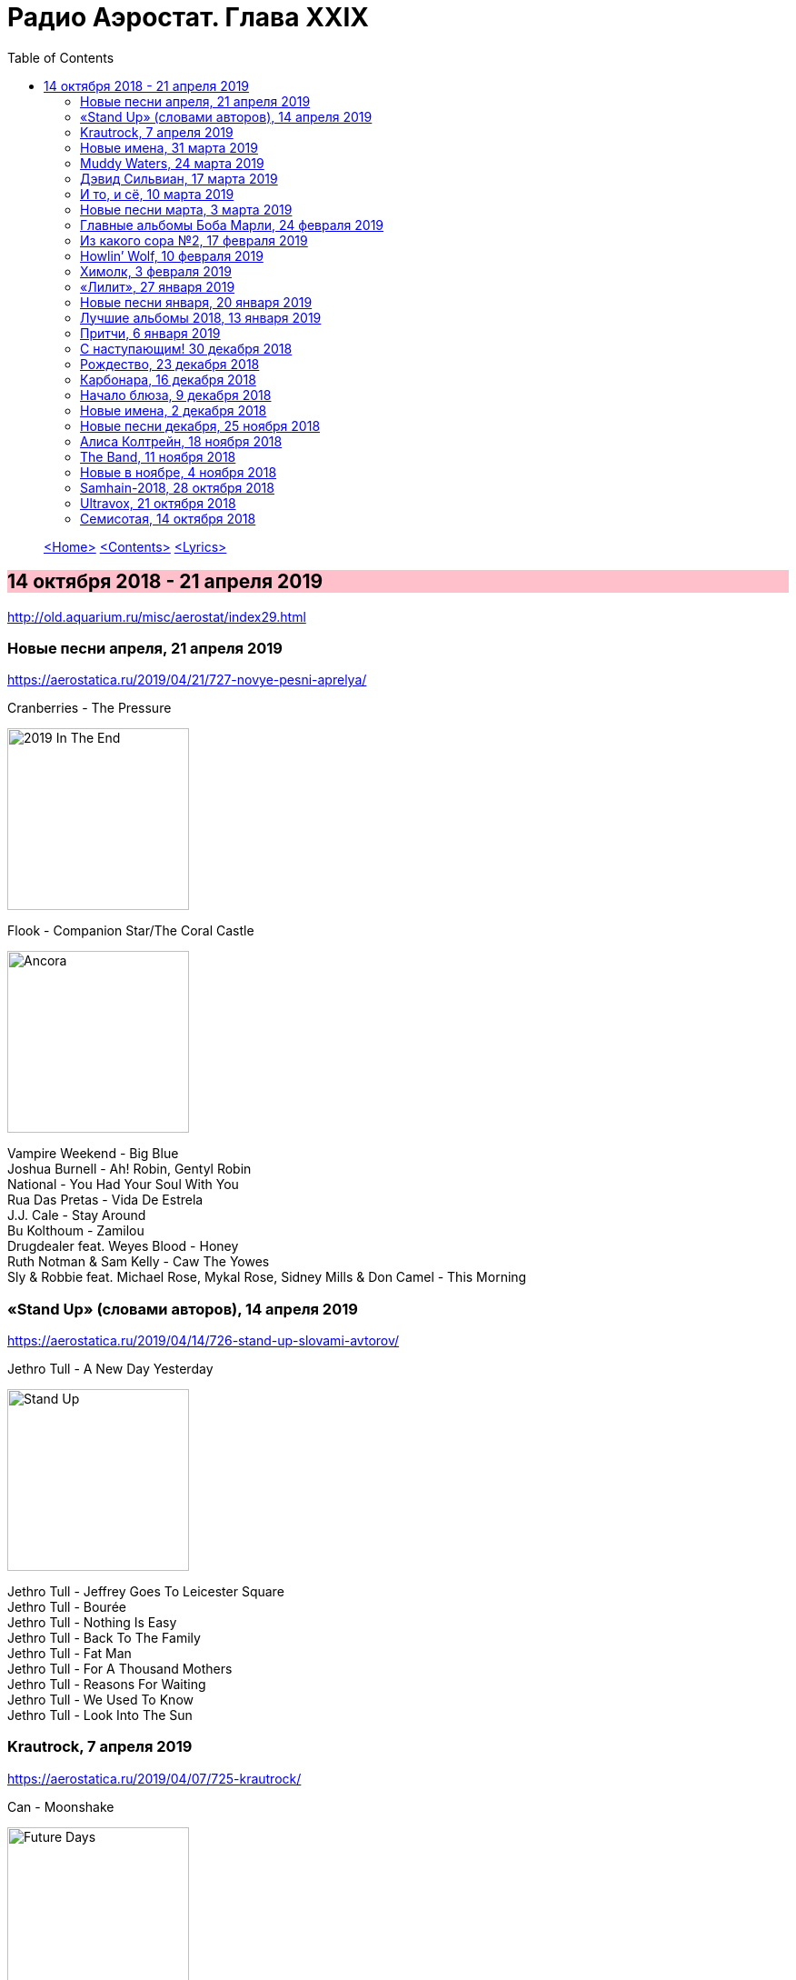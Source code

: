 = Радио Аэростат. Глава XXIX
:toc: left

> link:aerostat.html[<Home>]
> link:toc.html[<Contents>]
> link:lyrics.html[<Lyrics>]

== 14 октября 2018 - 21 апреля 2019

<http://old.aquarium.ru/misc/aerostat/index29.html>

++++
<style>
h2 {
  background-color: #FFC0CB;
}
h3 {
  clear: both;
}
code {
  white-space: pre;
}
</style>
++++

<<<

=== Новые песни апреля, 21 апреля 2019

<https://aerostatica.ru/2019/04/21/727-novye-pesni-aprelya/>

.Cranberries - The Pressure
image:CRANBERRIES/2019 In The End/wm.jpg[2019 In The End,200,200,role="thumb left"]

.Flook - Companion Star/The Coral Castle
image:Flook 2019 - Ancora/cover.jpg[Ancora,200,200,role="thumb left"]

[%hardbreaks]
Vampire Weekend - Big Blue
Joshua Burnell - Ah! Robin, Gentyl Robin
National - You Had Your Soul With You
Rua Das Pretas - Vida De Estrela
J.J. Cale - Stay Around
Bu Kolthoum - Zamilou
Drugdealer feat. Weyes Blood - Honey
Ruth Notman & Sam Kelly - Caw The Yowes
Sly & Robbie feat. Michael Rose, Mykal Rose, Sidney Mills & Don Camel - This Morning

=== «Stand Up» (словами авторов), 14 апреля 2019

<https://aerostatica.ru/2019/04/14/726-stand-up-slovami-avtorov/>

.Jethro Tull - A New Day Yesterday
image:JETHRO TULL/Jethro Tull - Stand Up/cover.jpg[Stand Up,200,200,role="thumb left"]

[%hardbreaks]
Jethro Tull - Jeffrey Goes To Leicester Square
Jethro Tull - Bourée
Jethro Tull - Nothing Is Easy
Jethro Tull - Back To The Family
Jethro Tull - Fat Man
Jethro Tull - For A Thousand Mothers
Jethro Tull - Reasons For Waiting
Jethro Tull - We Used To Know
Jethro Tull - Look Into The Sun

=== Krautrock, 7 апреля 2019

<https://aerostatica.ru/2019/04/07/725-krautrock/>

.Can - Moonshake
image:Can 1973 - Future Days/Folder.jpg[Future Days,200,200,role="thumb left"]

[%hardbreaks]
Cluster - Halwa
Amon Düül II - She Came Through The Chimney
Ash Ra Tempel - Le Sourire Volé
Guru Guru - Girl Call
Popol Vuh - Das 5. Buch Mose: Abschied
Tangerine Dream - Tangines On And Running
Harmonia - Watussi
Faust - Jennifer
Kraftwerk - Metropolis


=== Новые имена, 31 марта 2019

<https://aerostatica.ru/2019/03/31/724-novye-imena/>

[%hardbreaks]
Vaudou Game - Chérie Nye
Teeth Of The Sea - Hiraeth
Cúig - Change
Crass - Yes Sir, I Will
Nat King Cole - Straighten Up And Fly Right
Telekinesis - Set A Course
Neu! - Hallogallo
The 1975 - Sincerity Is Scary


=== Muddy Waters, 24 марта 2019

<https://aerostatica.ru/2019/03/24/723-muddy-waters/>

[%hardbreaks]
Muddy Waters - Mannish Boy
Muddy Waters - Trouble No More
Muddy Waters - My John The Conquer Root
Muddy Waters - Still A Fool
Muddy Waters - I’m Ready
Muddy Waters - I’m Your Hoochie Coochie Man
Muddy Waters - I Can’t Be Satisfied
Muddy Waters - Rollin’ Stone
Muddy Waters - Sugar Sweet
Muddy Waters - Young Fashioned Ways
Muddy Waters - Louisiana Blues
Muddy Waters - Just Make Love To Me


=== Дэвид Сильвиан, 17 марта 2019

<https://aerostatica.ru/2019/03/17/722-devid-silvian/>

[%hardbreaks]
David Sylvian - The Boy With The Gun
David Sylvian - Orpheus
David Sylvian & Steve Jansen - Ballad Of A Deadman
David Sylvian & Ryuichi Sakamoto - Forbidden Colours
David Sylvian - The Good Son
David Sylvian & Nine Horses - Money For All
David Sylvian - The Only Daughter


=== И то, и сё, 10 марта 2019

<https://aerostatica.ru/2019/03/10/721-i-to-i-syo/>

.Specials - link:Specials%20-%20Encore%20(Deluxe)/lyrics/encore.html#_the_lunatics[The Lunatics]
image:Specials - Encore (Deluxe)/cover.jpg[Encore (Deluxe),200,200,role="thumb left"]

.Leonard Cohen - So Long, Marianne
image:LEONARD COHEN/01-Songs Of Leonard Cohen (1967)/cover.jpg[Songs Of Leonard Cohen (1967),200,200,role="thumb left"]

.Andy M. Stewart - Macgregor’s Gathering
image:ANDY STEWART/Andy M Stewart - Man In The Moon/cover.jpg[Man In The Moon,200,200,role="thumb left"]

[%hardbreaks]
Orlando di Lasso - Tristis Est Anima Mea
Stevie Wonder - Master Blaster (Jammin’)
Sergio Mendes & Brasil ‘66 - Constant Rain (Chove Chuva)
Joan Baez - Donna Donna
Johann Sebastian Bach - Toccata, Adagio And Fugue In C Major (BWV 564)
Sha Na Na - Witch Doctor

++++
<br clear="both">
++++

=== Новые песни марта, 3 марта 2019

<https://aerostatica.ru/2019/03/03/720-novye-pesni-marta/>

.Pet Shop Boys - Give Stupidity A Chance
image:Pet Shop Boys 2019 - Agenda/cover.jpg[Agenda,200,200,role="thumb left"]

.Specials - link:Specials%20-%20Encore%20(Deluxe)/lyrics/encore.html#_breaking_point[Breaking Point]
image:Specials - Encore (Deluxe)/cover.jpg[Encore (Deluxe),200,200,role="thumb left"]

.Lambchop - Everything For You
image:LAMBCHOP/Lambchop 2019 - This (is what I wanted to tell you)/cover.jpg[This (is what I wanted to tell you),200,200,role="thumb left"]

.Snarky Puppy - Xavi
image:Snarky Puppy 2019 - Immigrance/cover.jpg[Immigrance,200,200,role="thumb left"]

++++
<br clear="both">
++++

.Iron & Wine - Passing Afternoon
image:IRON AND WINE/Our Endless Numbered Days/cover.jpg[Our Endless Numbered Days,200,200,role="thumb left"]

[%hardbreaks]
Bassekou Kouyate feat. Habib Koite - Kanto Kelena
Toni Molina - Nothing I Can Say
Martyn Joseph - Oh My Soul
Cass McCombs - Absentee

++++
<br clear="both">
++++

=== Главные альбомы Боба Марли, 24 февраля 2019

<https://aerostatica.ru/2019/02/24/719-glavnye-albomy-boba-marli/>

.Bob Marley & The Wailers - Natty Dread
image:BOB MARLEY/1978 - Natty Dread/cover.jpg[Natty Dread,200,200,role="thumb left"]

.Bob Marley & The Wailers - Kaya
image:BOB MARLEY/1978 - Kaya/cover.jpg[Kaya,200,200,role="thumb left"]

.Bob Marley & The Wailers - Concrete Jungle
image:BOB MARLEY/1973 - Catch A Fire/cover.jpg[Catch A Fire,200,200,role="thumb left"]

.Bob Marley & The Wailers - Crazy Baldhead
image:BOB MARLEY/1976 - Rastaman Vibration/Folder.jpg[Rastaman Vibration,200,200,role="thumb left"]


++++
<br clear="both">
++++

[%hardbreaks]
Bob Marley & The Wailers - Is This Love
Bob Marley & The Wailers - Jamming
Bob Marley & The Wailers - So Much Trouble In The World
Bob Marley & The Wailers - Coming In From The Cold
Bob Marley & The Wailers - Ride Natty Ride

++++
<br clear="both">
++++

=== Из какого сора №2, 17 февраля 2019

<https://aerostatica.ru/2019/02/17/718-iz-kakogo-sora-2/>

[%hardbreaks]
George Frideric Handel - Semele: Where’er You Walk
Bauhaus - Bela Lugosi’s Dead
Spirit - Fresh-Garbage
Public Enemy - Don’t Believe The Hype
John Martyn - Solid Air
Doors - Light My Fire

    
=== Howlin’ Wolf, 10 февраля 2019

<https://aerostatica.ru/2019/02/10/717-howlin-wolf/>

.Howlin’ Wolf - Spoonful
image:Howlin Wolf - His Best/cover.jpg[His Best,200,200,role="thumb left"]

[%hardbreaks]
Howlin’ Wolf - Cause Of It All
Howlin’ Wolf - Smokestack Lightning
Howlin’ Wolf - How Many More Years
Howlin’ Wolf - Sitting On Top Of The World
Howlin’ Wolf - Back Door Man
Howlin’ Wolf - Moanin’ At Midnight
Howlin’ Wolf - I Asked For Water
Howlin’ Wolf - The Red Rooster
Howlin’ Wolf - Killing Floor
Howlin’ Wolf - The Sun Is Rising


=== Химолк, 3 февраля 2019

<https://aerostatica.ru/2019/02/03/716-himolk/>

.Fairport Convention - She Moves Through The Fair
image:FAIRPORT CONVENTION/Fairport Convention-What We Did On Our Holidays-1969/cover.jpg[What We Did On Our Holidays-1969,200,200,role="thumb left"]

.Archie Fisher & Garnet Rogers - Ettrick
image:ARCHIE FISHER/1986 - Off The Map - With Garnet Rogers/off_the_map.jpg[Off The Map - With Garnet Rogers,200,200,role="thumb left"]

[%hardbreaks]
Ímar - White Strand
Lumiere - Samhradh
Maddy Prior & June Tabor - Silver Whistle
Lúnasa - Ballyogan
Clutha - Among The Blue Flowers And The Yellow
Ian Campbell Folk Group - Twa Recruiting Sergeants
Andy M. Stewart - Patrick Sheehan
Dransfield - What Will We Tell Them?

=== «Лилит», 27 января 2019

<https://aerostatica.ru/2019/01/27/715-lilit/>

[%hardbreaks]
БГ - Некоторые женятся (А некоторые - так)
БГ - Из Калинина в Тверь
БГ - Там, где взойдёт Луна
БГ - На её стороне
БГ - Хилый закос под любовь
БГ - Тень
БГ - Капитан Белый Снег
БГ - По дороге в Дамаск
БГ - Если бы не ты

=== Новые песни января, 20 января 2019

<https://aerostatica.ru/2019/01/20/714-novye-pesni-yanvarya/>

[%hardbreaks]
Weezer - Zombie Bastards
Specials - Vote For Me
Senyawa - Sujud (Prostration)
Radiohead - Ill Wind
Dudu Tassa & The Kuwaitis - Ya Nabat Al-Rehan
Fofoulah - Seye
Beat feat. Ranking Roger - Who’s Dat Looking
Аквариум - Бабушки
Paul McCartney - Get Enough


=== Лучшие альбомы 2018, 13 января 2019

<https://aerostatica.ru/2019/01/13/713-luchshie-albomy-2018/>

.John Grant - Touch And Go
image:JOHN GRANT/John Grant - Love Is Magic/cover.jpg[Love Is Magic,200,200,role="thumb left"]

.Buddy Guy - Ooh Daddy
image:BUDDY GUY/Buddy Guy - The Blues Is Alive And Well/cover.jpg[The Blues Is Alive And Well,200,200,role="thumb left"]

.Brian Eno - Flora And Fauna/Gleise 581d
image:BRIAN ENO/2010 - Making Space/folder.jpg[Making Space,200,200,role="thumb left"]

.Christine and The Queens - Doesn’t Matter
image:Christine and the Queens - Chris/folder.jpg[Chris,200,200,role="thumb left"]

++++
<br clear="both">
++++

.Jon Hopkins - Feel First Life
image:Jon Hopkins - Singularity/cover.jpg[Singularity,200,200,role="thumb left"]

.Richard Thompson - link:RICHARD%20THOMPSON/2018%20-%2013%20Rivers/lyrics/13_rivers.html#_my_rock_my_rope[My Rock, My Rope]
image:RICHARD THOMPSON/2018 - 13 Rivers/cover.jpg[13 Rivers,200,200,role="thumb left"]

.Low - Poor Sucker
image:Low - Double Negative/cover.jpg[Double Negative,200,200,role="thumb left"]

.David Byrne - link:David%20Byrne%20-%20American%20Utopia/lyrics/utopia.html#_i_dance_like_this[I Dance Like This]
image:David Byrne - American Utopia/Cover.jpg[American Utopia,200,200,role="thumb left"]

++++
<br clear="both">
++++

.Ziggy Marley - Your Pain Is Mine
image:Ziggy Marley - Rebellion Rises/cover.jpg[Rebellion Rises,200,200,role="thumb left"]

++++
<br clear="both">
++++

=== Притчи, 6 января 2019

<https://aerostatica.ru/2019/01/06/712-pritchi/>

.Simon & Garfunkel - Benedictus
image:SIMON & GARFUNKEL/Simon & Garfunkel - Wednesday Morning/cover.jpg[Wednesday Morning,200,200,role="thumb left"]

.Eric Clapton - My Very Good Friend The Milkman
image:Eric Clapton/2010 - Clapton/cover.jpg[Clapton,200,200,role="thumb left"]

.Bob Dylan - Workingman’s Blues #2
image:BOB DYLAN/2006 - Modern Times/cover.jpg[Modern Times,200,200,role="thumb left"]

.Richard Thompson - Precious One
image:RICHARD THOMPSON/Front Parlour Ballads/cover.jpg[Front Parlour Ballads,200,200,role="thumb left"]

++++
<br clear="both">
++++

[%hardbreaks]
Rustavi Choir - Shen Khar Venakhi
Gordon Lightfoot - Steel Rail Blues
Johann Sebastian Bach - French Suite No. 2 In C Minor: Allemande
Shirley & Dolly Collins - Lord Allenwater
Eric Andersen - Just A Country Dream
Tom Paxton - My Lady’s A Wild, Flying Dove


=== С наступающим! 30 декабря 2018

<https://aerostatica.ru/2018/12/30/711-s-nastupayushchim/>

.George Harrison - I Live For You
image:GEORGE HARRISON/George Harrison - Through Many Years/cover.jpg[Through Many Years,200,200,role="thumb left"]

.Donovan - The Land Of Doesn’t Have To Be
image:DONOVAN/Donovan - A Gift From a Flower to a Garden/cover.jpg[A Gift From a Flower to a Garden,200,200,role="thumb left"]

.T.Rex - Seagull Woman
image:T-REX/T-Rex/cover.jpg[Rex,200,200,role="thumb left"]

.George Harrison - Give Me Love (Give Me Peace On Earth)
image:GEORGE HARRISON/George Harrison - Live In Japan CD1/220px-Harrison-live-in-japan.jpg[Live In Japan CD1,200,200,role="thumb left"]

++++
<br clear="both">
++++

.Eric Clapton - Rockin’ Chair
image:Eric Clapton/2010 - Clapton/cover.jpg[Clapton,200,200,role="thumb left"]

[%hardbreaks]
Texas Gypsies - Lights Up The Sun
Dick Gaughan - Scojun Waltz / Randers Hopsa
Moody Blues - Dr. Livingstone, I Presume
George Harrison - Behind That Locked Door
Purushottama - Gratitude Heart
Bing Crosby & Grace Kelly - True Love

++++
<br clear="both">
++++

=== Рождество, 23 декабря 2018

<https://aerostatica.ru/2018/12/23/710-rozhdestvo/>

[%hardbreaks]
Bing Crosby - That Christmas Feeling
Kate Rusby - The Ivy And The Holly
Maddy Prior & The Carnival Band - How Firm A Foundation
Albion Christmas Band - Somerset Wassail
Dean Martin - Christmas Blues
Doris Day - Be A Child At Christmas Time
Ray Conniff - The Twelve Days Of Christmas
Queen - Thank God It’s Christmas
Cocteau Twins - Winter Wonderland
T. Rex ‎– Christmas Bop
Bing Crosby - White Christmas

=== Карбонара, 16 декабря 2018

<https://aerostatica.ru/2018/12/16/709-karbonara/>

[%hardbreaks]
Rustavi Choir - Sabodisho (Healing Song)
Buzzcocks ‎- Harmony In My Head
Dillard & Clark - Train Leaves Here This Mornin’
Etta James - All I Could Do Was Cry
William Byrd - Emendemus in melius
Beatles - Leave My Kitten Alone
Alternative TV - Action Time Vision
Alternative TV - Vibing Up The Senile Man
Rolling Stones - I Got The Blues
Tom Petty - Around The Roses

=== Начало блюза, 9 декабря 2018

<https://aerostatica.ru/2018/12/09/708-nachalo-blyuza/>

.John Lee Hooker - link:JOHN%20LEE%20HOOKER/John%20Lee%20Hooker%20-%20The%20Ultimate%20Collection%20(CD%201)/lyrics/hooker1.html#_dimples[Dimples]
image:JOHN LEE HOOKER/John Lee Hooker - The Ultimate Collection (CD 1)/cover.jpg[The Ultimate Collection (CD 1),200,200,role="thumb left"]

[%hardbreaks]
Elmore James ‎– Shake Your Moneymaker
Blind Willie Johnson ‎– John The Revelator
Blind Boy Fuller ‎– What’s That Smells Like Fish
Robert Johnson ‎– I Believe I’ll Dust My Broom
Charley Patton ‎– Down The Dirt Road Blues
Son House ‎– My Black Mama Part I
Big Bill Broonzy - Baby, Please Don’t Go
Howlin’ Wolf ‎– Smokestack Lightning
Muddy Waters - I’m Your Hoochie Coochie Man
Skip James - Hard Times Killing Floor Blues

=== Новые имена, 2 декабря 2018

<https://aerostatica.ru/2018/12/02/707-novye-imena/>

[%hardbreaks]
Johann Caspar Ferdinand Fischer - Marche I
La Troba Kung-Fú - María Hernández
Alasdair Roberts - Admiral Cole
Andy Williams - Can’t Get Used To Losing You
Horse Radio - Boom Bur Jaan
Gazelle Twin - Love And Mercy
Etta James - At Last
Pandit Ajay Pohankar - Des Birana’
Motorama - Heavy Wave
Matshikos - New South Africa


=== Новые песни декабря, 25 ноября 2018

<https://aerostatica.ru/2018/11/25/706-novye-pesni-dekabrya/>

.Mark Knopfler - Good On You Son
image:MARK KNOPFLER/2018 - Down The Road Wherever/cover.jpg[Down The Road Wherever,200,200,role="thumb left"]

.Dead Can Dance - ACT II : The Mountain
image:DEAD CAN DANCE/Dead Can Dance - Dionysus/cover.jpg[Dionysus,200,200,role="thumb left"]

.Adam Hopkins - I Think The Duck Was Fine
image:Adam Hopkins - Crickets/folder.jpg[Crickets,200,200,role="thumb left"]

[%hardbreaks]
Lúnasa - Paddy’s Green Shamrock Shore
Bokanté + Metropole Orkest - La Maison En Feu (House On Fire)
Skiffle Players - John O’Dreams
John Smith - Hummingbird

++++
<br clear="both">
++++

=== Алиса Колтрейн, 18 ноября 2018

<https://aerostatica.ru/2018/11/18/705-alisa-koltreyn/>

[%hardbreaks]
Alice Coltrane - Transcendence
Alice Coltrane feat. Pharoah Sanders - Journey In Satchidananda
John Coltrane & Alice Coltrane - Lord, Help Me To Be
Alice Coltrane - Radhe-Shyam
Alice Coltrane - Sita Ram
Alice Coltrane - Jagadishwar

=== The Band, 11 ноября 2018

<https://aerostatica.ru/2018/11/11/704-the-band/>

.Band - Across The Great Divide
image:The Band 1969 - The Band/Folder.jpg[The Band,200,200,role="thumb left"]

[%hardbreaks]
Band - The Night They Drove Old Dixie Down
Band - Up On Cripple Creek
Band - Time To Kill
Bob Dylan & The Band - This Wheel’s On Fire
Band - I Shall Be Released
Band - Tears Of Rage
Band - Rag Mama Rag
Band - The Weight
Bob Dylan & The Band - You Ain’t Goin’ Nowhere


=== Новые в ноябре, 4 ноября 2018

<https://aerostatica.ru/2018/11/04/703-novye-v-noyabre/>

.Gryphon - Rhubarb Crumhorn
image:Gryphon - ReInvention/Cover.jpg[ReInvention,200,200,role="thumb left"]

.Breabach - Birds Of Passage
image:Breabach - Frenzy Of The Meeting/cover.jpg[Frenzy Of The Meeting,200,200,role="thumb left"]

.Iron & Wine - What Hurts Worse
image:IRON AND WINE/Iron And Wine - Weed Garden/folder.jpg[Weed Garden,200,200,role="thumb left"]

.Van Morrison - The Prophet Speaks
image:VAN MORRISON/2018 - The Prophet Speaks/cover.jpg[The Prophet Speaks,200,200,role="thumb left"]

++++
<br clear="both">
++++

[%hardbreaks]
Ty Segall - Low Rider
Thom Yorke - Suspirum
Smashing Pumpkins - Silvery Sometimes (Ghosts)
Mgzavrebi - Iasamani
Beatles - While My Guitar Gently Weeps [Acoustic Version / Take 2]
Аквариум - Бой Баба

++++
<br clear="both">
++++

=== Samhain-2018, 28 октября 2018

<https://aerostatica.ru/2018/10/28/702-samhain-2018/>

[%hardbreaks]
Gráinne Hambly - Eleanor Plunkett
Jarlath Henderson - Courting Is A Pleasure
Dougie Maclean - Gin I Were A Baron’s Heir
Silly Wizard - Take The High Road
Plethyn - Cysga Di, Fy Mhlentyn Tlws
JCB with Jerry Holland - Boo Babys Lullaby
Brian Hughes & Garry O’Briain - The Fairy Child
Iron Horse - The Twa Corbies
Mick West & Muldoon’s Picnic - Will Ye Go Tae Flanders
Malinky - Pad The Road Wi’ Me
Gráinne Hambly - Tosa Waltz

    
=== Ultravox, 21 октября 2018

<https://aerostatica.ru/2018/10/21/701-ultravox/>

[%hardbreaks]
Ultravox - Reap The Wild Wind
Ultravox - Passing Strangers
Ultravox - Dislocation
Ultravox - Hiroshima Mon Amour
Ultravox - Vienna
Ultravox - Sleepwalk
Ultravox - We Stand Alone
Ultravox - All Fall Down
Ultravox - We Came To Dance
Ultravox - Love’s Great Adventure

=== Семисотая, 14 октября 2018

<https://aerostatica.ru/2018/10/14/700-semisotaya/>

.Tom Petty - I Don’t Belong
image:TOM PETTY/Tom Petty 2008 - An American Treasure/cover.jpg[An American Treasure,200,200,role="thumb left"]

.Doors - link:Doors%20-%20Waiting%20For%20The%20Sun/lyrics/waiting.html#_yes_the_river_knows[Yes, The River Knows]
image:Doors - Waiting For The Sun/Waiting For The Sun.jpg[Waiting For The Sun,200,200,role="thumb left"]

.Steeleye Span - Batchelors Hall
image:STEELEYE SPAN/Steeleye Span - All Around My Hat/cover.jpg[All Around My Hat,200,200,role="thumb left"]

.Beatles - I Need You
image:THE BEATLES/The Beatles - Help!/front.jpg[Help!,200,200,role="thumb left"]

++++
<br clear="both">
++++

[%hardbreaks]
Kraftwerk - Die Mensch-Maschine
Charles Aznavour - Hier Encore
Gilbert O’Sullivan - Alone Again (Naturally)
Peter Сase - On The Way Downtown
Paul McCartney - Do It Now
Tom Petty - Keeping Me Alive

> link:aerostat.html[<Home>]
> link:toc.html[<Contents>]
> link:lyrics.html[<Lyrics>]
